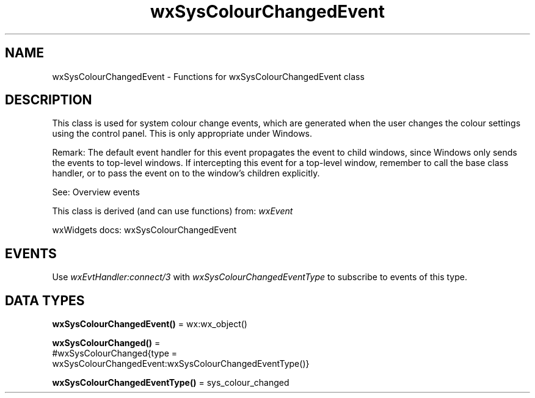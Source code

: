 .TH wxSysColourChangedEvent 3 "wx 2.2.2" "wxWidgets team." "Erlang Module Definition"
.SH NAME
wxSysColourChangedEvent \- Functions for wxSysColourChangedEvent class
.SH DESCRIPTION
.LP
This class is used for system colour change events, which are generated when the user changes the colour settings using the control panel\&. This is only appropriate under Windows\&.
.LP
Remark: The default event handler for this event propagates the event to child windows, since Windows only sends the events to top-level windows\&. If intercepting this event for a top-level window, remember to call the base class handler, or to pass the event on to the window\&'s children explicitly\&.
.LP
See: Overview events 
.LP
This class is derived (and can use functions) from: \fIwxEvent\fR\&
.LP
wxWidgets docs: wxSysColourChangedEvent
.SH "EVENTS"

.LP
Use \fIwxEvtHandler:connect/3\fR\& with \fIwxSysColourChangedEventType\fR\& to subscribe to events of this type\&.
.SH DATA TYPES
.nf

\fBwxSysColourChangedEvent()\fR\& = wx:wx_object()
.br
.fi
.nf

\fBwxSysColourChanged()\fR\& = 
.br
    #wxSysColourChanged{type =
.br
                            wxSysColourChangedEvent:wxSysColourChangedEventType()}
.br
.fi
.nf

\fBwxSysColourChangedEventType()\fR\& = sys_colour_changed
.br
.fi